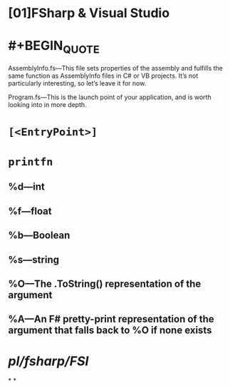 

* [01]FSharp & Visual Studio

* #+BEGIN_QUOTE
AssemblyInfo.fs—This file sets properties of the assembly and fulfills the same function as AssemblyInfo files in C# or VB projects. It’s not particularly interesting, so let’s leave it for now.

Program.fs—This is the launch point of your application, and is worth looking into in more depth.
#+END_QUOTE
* =[<EntryPoint>]=
* =printfn=
** %d—int
** %f—float
** %b—Boolean
** %s—string
** %O—The .ToString() representation of the argument
** %A—An F# pretty-print representation of the argument that falls back to %O if none exists
* [[pl/fsharp/FSI]]
*
*